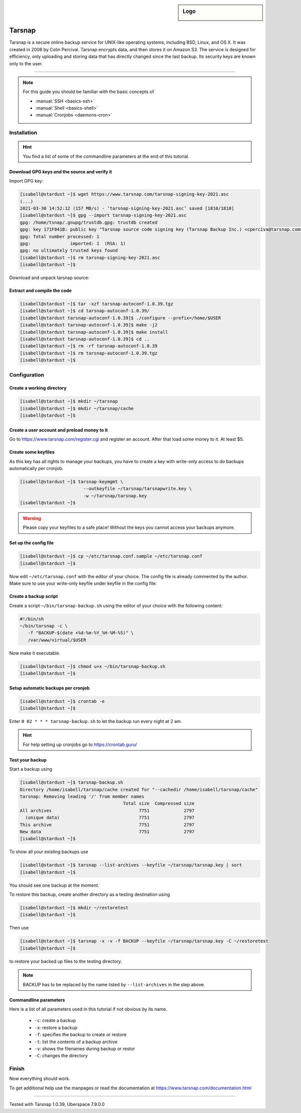 .. highlight:: console

.. author:: Torsten Meyer <https://knodderdachs.de>

.. tag:: backup

.. sidebar:: Logo

  .. image:: _static/images/tarsnap.png
      :align: center

#######
Tarsnap
#######

.. tag_list::

Tarsnap is a secure online backup service for UNIX-like operating systems, including BSD, Linux, and OS X. It was created in 2008 by Colin Percival. Tarsnap encrypts data, and then stores it on Amazon S3.
The service is designed for efficiency, only uploading and storing data that has directly changed since the last backup. Its security keys are known only to the user.

----

.. note:: For this guide you should be familiar with the basic concepts of

  * :manual:`SSH <basics-ssh>`
  * :manual:`Shell <basics-shell>`
  * :manual:`Cronjobs <daemons-cron>`


Installation
============

.. hint:: You find a list of some of the commandline parameters at the end of this tutorial.


Download GPG keys and the source and verify it
----------------------------------------------

Import GPG key:

.. code-block:: console

 [isabell@stardust ~]$ wget https://www.tarsnap.com/tarsnap-signing-key-2021.asc
 (...)
 2021-03-30 14:52:12 (157 MB/s) - ‘tarsnap-signing-key-2021.asc’ saved [1810/1810]
 [isabell@stardust ~]$ gpg --import tarsnap-signing-key-2021.asc
 gpg: /home/tsnap/.gnupg/trustdb.gpg: trustdb created
 gpg: key 171F041B: public key "Tarsnap source code signing key (Tarsnap Backup Inc.) <cperciva@tarsnap.com>" imported
 gpg: Total number processed: 1
 gpg:               imported: 1  (RSA: 1)
 gpg: no ultimately trusted keys found
 [isabell@stardust ~]$ rm tarsnap-signing-key-2021.asc
 [isabell@stardust ~]$

Download and unpack tarsnap source:

.. code-block:: console
 :emphasize-lines: 10

 [isabell@stardust ~]$ wget https://www.tarsnap.com/download/tarsnap-autoconf-1.0.39.tgz
 (...)
 2021-03-30 22:49:04 (667 KB/s) - ‘tarsnap-autoconf-1.0.39.tgz.1’ saved [641089/641089]
 [isabell@stardust ~]$ wget https://www.tarsnap.com/download/tarsnap-sigs-1.0.39.asc
 (...)
 2021-03-30 22:49:28 (97.8 MB/s) - ‘tarsnap-sigs-1.0.39.asc’ saved [972/972]
 [isabell@stardust ~]$ gpg --decrypt tarsnap-sigs-1.0.39.asc
 SHA256 (tarsnap-autoconf-1.0.39.tgz) = 5613218b2a1060c730b6c4a14c2b34ce33898dd19b38fb9ea0858c5517e42082
 gpg: Signature made Wed 27 Jan 2021 02:40:40 CET using RSA key ID 171F041B
 gpg: Good signature from "Tarsnap source code signing key (Tarsnap Backup Inc.) <cperciva@tarsnap.com>"
 gpg: WARNING: This key is not certified with a trusted signature!
 gpg:          There is no indication that the signature belongs to the owner.
 Primary key fingerprint: CAEE 7C6B 11B1 7F77 D72F  E3A9 F6DD 38B1 171F 041B
 [isabell@stardust ~]$ rm tarsnap-sigs-1.0.39.asc
 [isabell@stardust ~]$


Extract and compile the code
----------------------------

.. code-block:: console

 [isabell@stardust ~]$ tar -xzf tarsnap-autoconf-1.0.39.tgz
 [isabell@stardust ~]$ cd tarsnap-autoconf-1.0.39/
 [isabell@stardust tarsnap-autoconf-1.0.39]$ ./configure --prefix=/home/$USER
 [isabell@stardust tarsnap-autoconf-1.0.39]$ make -j2
 [isabell@stardust tarsnap-autoconf-1.0.39]$ make install
 [isabell@stardust tarsnap-autoconf-1.0.39]$ cd ..
 [isabell@stardust ~]$ rm -rf tarsnap-autoconf-1.0.39
 [isabell@stardust ~]$ rm tarsnap-autoconf-1.0.39.tgz
 [isabell@stardust ~]$

Configuration
=============

Create a working directory
--------------------------

.. code-block:: console

 [isabell@stardust ~]$ mkdir ~/tarsnap
 [isabell@stardust ~]$ mkdir ~/tarsnap/cache
 [isabell@stardust ~]$
 

Create a user account and preload money to it
---------------------------------------------

Go to https://www.tarsnap.com/register.cgi and register an account. After that load some money to it. At least $5.


Create some keyfiles
--------------------

.. code-block:: console
 :emphasize-lines: 3,4

 [isabell@stardust ~]$ tarsnap-keygen \
                         --keyfile ~/tarsnap/tarsnap.key \
                         --user your_registered_email_from_the_account_registration \
                         --machine some_nifty_name \
                         --passphrased
 [isabell@stardust ~]$

As this key has all rights to manage your backups, you have to create a key with write-only access to do backups automatically per cronjob.

.. code-block:: console

 [isabell@stardust ~]$ tarsnap-keymgmt \
                         --outkeyfile ~/tarsnap/tarsnapwrite.key \
                         -w ~/tarsnap/tarsnap.key
 [isabell@stardust ~]$

.. warning:: Please copy your keyfiles to a safe place! Without the keys you cannot access your backups anymore.


Set up the config file
----------------------

.. code-block:: console

 [isabell@stardust ~]$ cp ~/etc/tarsnap.conf.sample ~/etc/tarsnap.conf
 [isabell@stardust ~]$

Now edit ``~/etc/tarsnap.conf`` with the editor of your choice. The config file is already commented by the author.
Make sure to use your write-only keyfile under keyfile in the config file:

.. code-block::
 :emphasize-lines: 4,7,10,13,16,21

 ### Recommended options
 
 # Tarsnap cache directory
 cachedir ~/tarsnap/cache
 
 # Tarsnap key file
 keyfile ~/tarsnap/tarsnapwrite.key
 
 # Don't archive files which have the nodump flag set.
 nodump
 
 # Print statistics when creating or deleting archives.
 print-stats
 
 # Create a checkpoint once per GB of uploaded data.
 checkpoint-bytes 1G
 
 ### Commonly useful options
 
 # Use SI prefixes to make numbers printed by --print-stats more readable.
 humanize-numbers


Create a backup script
----------------------

Create a script ``~/bin/tarsnap-backup.sh`` using the editor of your choice with the following content:

.. code-block:: bash

 #!/bin/sh
 ~/bin/tarsnap -c \
    -f "BACKUP-$(date +%d-%m-%Y_%H-%M-%S)" \
    /var/www/virtual/$USER

Now make it executable.

.. code-block:: console

 [isabell@stardust ~]$ chmod u+x ~/bin/tarsnap-backup.sh
 [isabell@stardust ~]$


Setup automatic backups per cronjob
-----------------------------------

.. code-block:: console

 [isabell@stardust ~]$ crontab -e
 [isabell@stardust ~]$

Enter ``0 02 * * * tarsnap-backup.sh`` to let the backup run every night at 2 am.

.. hint:: For help setting up cronjobs go to https://crontab.guru/


Test your backup
----------------

Start a backup using

.. code-block:: console

 [isabell@stardust ~]$ tarsnap-backup.sh
 Directory /home/isabell/tarsnap/cache created for "--cachedir /home/isabell/tarsnap/cache"
 tarsnap: Removing leading '/' from member names
                                        Total size  Compressed size
 All archives                                 7751             2797
   (unique data)                              7751             2797
 This archive                                 7751             2797
 New data                                     7751             2797
 [isabell@stardust ~]$

To show all your existing backups use

.. code-block:: console

 [isabell@stardust ~]$ tarsnap --list-archives --keyfile ~/tarsnap/tarsnap.key | sort
 [isabell@stardust ~]$

You should see one backup at the moment.

To restore this backup, create another directory as a testing destination using

.. code-block:: console

 [isabell@stardust ~]$ mkdir ~/restoretest
 [isabell@stardust ~]$
 
Then use

.. code-block:: console

 [isabell@stardust ~]$ tarsnap -x -v -f BACKUP --keyfile ~/tarsnap/tarsnap.key -C ~/restoretest
 [isabell@stardust ~]$

to restore your backed up files to the testing directory.

.. note:: BACKUP has to be replaced by the name listed by ``--list-archives`` in the step above.


Commandline parameters
----------------------

Here is a list of all parameters used in this tutorial if not obvious by its name.

  * ``-c``: create a backup
  * ``-x``: restore a backup
  * ``-f``: specifies the backup to create or restore
  * ``-t``: list the contents of a backup archive
  * ``-v``: shows the filenames during backup or restor
  * ``-C``: changes the directory


Finish
======

Now everything should work.

To get additional help use the manpages or read the documentation at https://www.tarsnap.com/documentation.html

----

Tested with Tarsnap 1.0.39, Uberspace 7.9.0.0

.. author_list::
